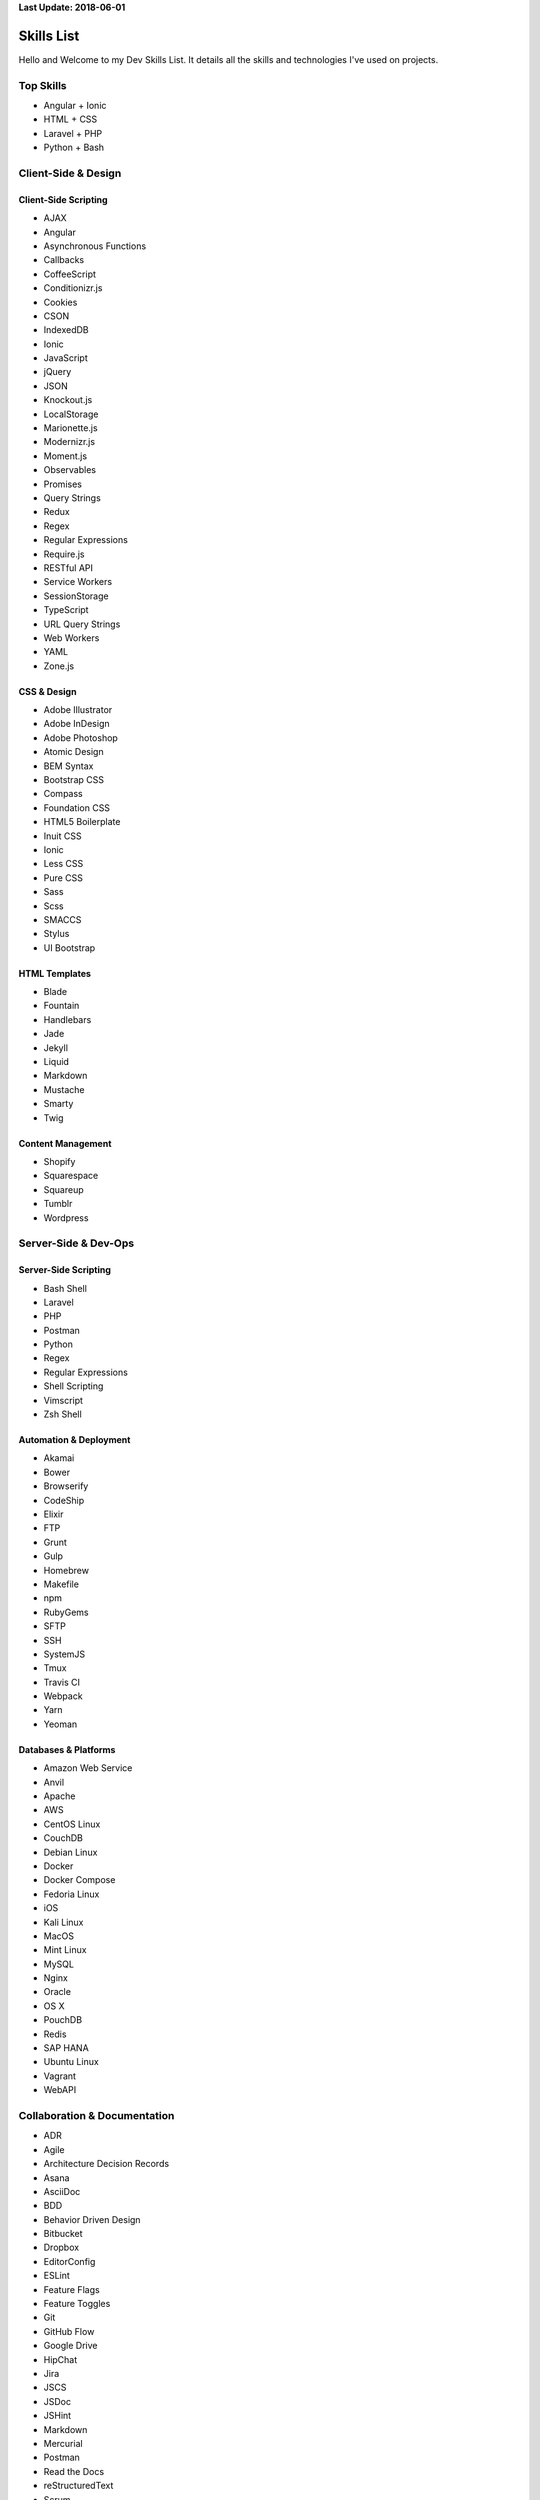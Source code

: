 **Last Update: 2018-06-01**


Skills List
===========

Hello and Welcome to my Dev Skills List. It details all the skills and technologies I've used on projects.


Top Skills
----------

- Angular + Ionic
- HTML + CSS
- Laravel + PHP
- Python + Bash



Client-Side & Design
--------------------

Client-Side Scripting
^^^^^^^^^^^^^^^^^^^^^

- AJAX
- Angular
- Asynchronous Functions
- Callbacks
- CoffeeScript
- Conditionizr.js
- Cookies
- CSON
- IndexedDB
- Ionic
- JavaScript
- jQuery
- JSON
- Knockout.js
- LocalStorage
- Marionette.js
- Modernizr.js
- Moment.js
- Observables
- Promises
- Query Strings
- Redux
- Regex
- Regular Expressions
- Require.js
- RESTful API
- Service Workers
- SessionStorage
- TypeScript
- URL Query Strings
- Web Workers
- YAML
- Zone.js


CSS & Design
^^^^^^^^^^^^

- Adobe Illustrator
- Adobe InDesign
- Adobe Photoshop
- Atomic Design
- BEM Syntax
- Bootstrap CSS
- Compass
- Foundation CSS
- HTML5 Boilerplate
- Inuit CSS
- Ionic
- Less CSS
- Pure CSS
- Sass
- Scss
- SMACCS
- Stylus
- UI Bootstrap


HTML Templates
^^^^^^^^^^^^^^

- Blade
- Fountain
- Handlebars
- Jade
- Jekyll
- Liquid
- Markdown
- Mustache
- Smarty
- Twig


Content Management
^^^^^^^^^^^^^^^^^^

- Shopify
- Squarespace
- Squareup
- Tumblr
- Wordpress



Server-Side & Dev-Ops
---------------------

Server-Side Scripting
^^^^^^^^^^^^^^^^^^^^^

- Bash Shell
- Laravel
- PHP
- Postman
- Python
- Regex
- Regular Expressions
- Shell Scripting
- Vimscript
- Zsh Shell


Automation & Deployment
^^^^^^^^^^^^^^^^^^^^^^^

- Akamai
- Bower
- Browserify
- CodeShip
- Elixir
- FTP
- Grunt
- Gulp
- Homebrew
- Makefile
- npm
- RubyGems
- SFTP
- SSH
- SystemJS
- Tmux
- Travis CI
- Webpack
- Yarn
- Yeoman


Databases & Platforms
^^^^^^^^^^^^^^^^^^^^^

- Amazon Web Service
- Anvil
- Apache
- AWS
- CentOS Linux
- CouchDB
- Debian Linux
- Docker
- Docker Compose
- Fedoria Linux
- iOS
- Kali Linux
- MacOS
- Mint Linux
- MySQL
- Nginx
- Oracle
- OS X
- PouchDB
- Redis
- SAP HANA
- Ubuntu Linux
- Vagrant
- WebAPI



Collaboration & Documentation
-----------------------------

- ADR
- Agile
- Architecture Decision Records
- Asana
- AsciiDoc
- BDD
- Behavior Driven Design
- Bitbucket
- Dropbox
- EditorConfig
- ESLint
- Feature Flags
- Feature Toggles
- Git
- GitHub Flow
- Google Drive
- HipChat
- Jira
- JSCS
- JSDoc
- JSHint
- Markdown
- Mercurial
- Postman
- Read the Docs
- reStructuredText
- Scrum
- Slack
- SourceTree
- Sphinx
- Swagger
- TDD
- TDR
- Technical Debt Records
- Test Driven Design
- Toggl
- Trello
- TSLint
- Zoom


Testing & Optimization
----------------------

- Behat
- Chrome DevTools
- Firebug
- Gherkin
- Google PageSpeed
- Jasmine
- Karma
- Phantom.js
- PHPUnit
- Protractor
- Selenium Webdriver
- WebPageTest.org



Experimenting With
------------------

- Ansible
- Vault (HashiCorp)
